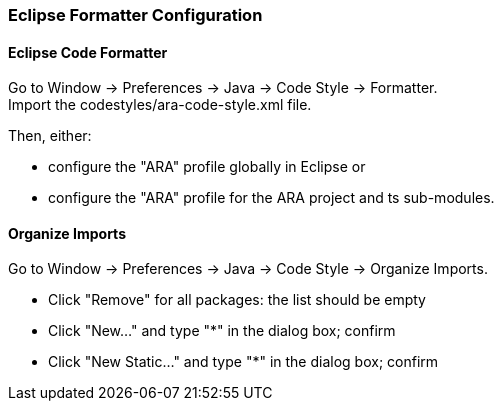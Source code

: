 === Eclipse Formatter Configuration

==== Eclipse Code Formatter

Go to Window -> Preferences -> Java -> Code Style -> Formatter. +
Import the codestyles/ara-code-style.xml file.

Then, either:

* configure the "ARA" profile globally in Eclipse or
* configure the "ARA" profile for the ARA project and ts sub-modules.

==== Organize Imports

Go to Window -> Preferences -> Java -> Code Style -> Organize Imports.

* Click "Remove" for all packages: the list should be empty
* Click "New..." and type "*" in the dialog box; confirm
* Click "New Static..." and type "*" in the dialog box; confirm
